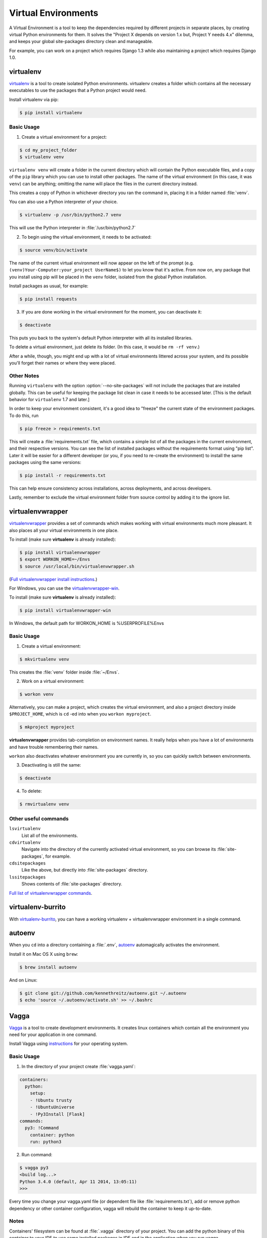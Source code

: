 Virtual Environments
====================

A Virtual Environment is a tool to keep the dependencies required by different
projects in separate places, by creating virtual Python environments for them.
It solves the "Project X depends on version 1.x but, Project Y needs 4.x"
dilemma, and keeps your global site-packages directory clean and manageable.

For example, you can work on a project which requires Django 1.3 while also
maintaining a project which requires Django 1.0.

virtualenv
----------

`virtualenv <http://pypi.python.org/pypi/virtualenv>`_ is a tool to create
isolated Python environments. virtualenv creates a folder which contains all the 
necessary executables to use the packages that a Python project would need. 

Install virtualenv via pip:

.. code-block:: console

  $ pip install virtualenv

Basic Usage
~~~~~~~~~~~

1. Create a virtual environment for a project:

.. code-block:: console

   $ cd my_project_folder
   $ virtualenv venv

``virtualenv venv`` will create a folder in the current directory which will
contain the Python executable files, and a copy of the ``pip`` library which you
can use to install other packages. The name of the virtual environment (in this
case, it was ``venv``) can be anything; omitting the name will place the files
in the current directory instead.

This creates a copy of Python in whichever directory you ran the command in,
placing it in a folder named :file:`venv`.

You can also use a Python interpreter of your choice.

.. code-block:: console

   $ virtualenv -p /usr/bin/python2.7 venv

This will use the Python interpreter in :file:`/usr/bin/python2.7`

2. To begin using the virtual environment, it needs to be activated:

.. code-block:: console

   $ source venv/bin/activate

The name of the current virtual environment will now appear on the left of 
the prompt (e.g. ``(venv)Your-Computer:your_project UserName$)`` to let you know 
that it's active. From now on, any package that you install using pip will be 
placed in the ``venv`` folder, isolated from the global Python installation.

Install packages as usual, for example:

.. code-block:: console

    $ pip install requests

3. If you are done working in the virtual environment for the moment, you can
   deactivate it:

.. code-block:: console

   $ deactivate

This puts you back to the system's default Python interpreter with all its
installed libraries.

To delete a virtual environment, just delete its folder. (In this case, 
it would be ``rm -rf venv``.)

After a while, though, you might end up with a lot of virtual environments
littered across your system, and its possible you'll forget their names or
where they were placed.

Other Notes
~~~~~~~~~~~

Running ``virtualenv`` with the option :option:`--no-site-packages` will not
include the packages that are installed globally. This can be useful
for keeping the package list clean in case it needs to be accessed later.
[This is the default behavior for ``virtualenv`` 1.7 and later.]

In order to keep your environment consistent, it's a good idea to "freeze"
the current state of the environment packages. To do this, run

.. code-block:: console

    $ pip freeze > requirements.txt

This will create a :file:`requirements.txt` file, which contains a simple
list of all the packages in the current environment, and their respective
versions. You can see the list of installed packages without the requirements 
format using "pip list". Later it will be easier for a different developer 
(or you, if you need to re-create the environment) to install the same packages
using the same versions:

.. code-block:: console

    $ pip install -r requirements.txt

This can help ensure consistency across installations, across deployments,
and across developers.

Lastly, remember to exclude the virtual environment folder from source
control by adding it to the ignore list.

.. _virtualenvwrapper-ref:

virtualenvwrapper
-----------------

`virtualenvwrapper <http://virtualenvwrapper.readthedocs.org/en/latest/index.html>`_
provides a set of commands which makes working with virtual environments much
more pleasant. It also places all your virtual environments in one place.

To install (make sure **virtualenv** is already installed):

.. code-block:: console

  $ pip install virtualenvwrapper
  $ export WORKON_HOME=~/Envs
  $ source /usr/local/bin/virtualenvwrapper.sh

(`Full virtualenvwrapper install instructions <http://virtualenvwrapper.readthedocs.org/en/latest/install.html>`_.)

For Windows, you can use the `virtualenvwrapper-win <https://github.com/davidmarble/virtualenvwrapper-win/>`_.

To install (make sure **virtualenv** is already installed):

.. code-block:: console

  $ pip install virtualenvwrapper-win
  
In Windows, the default path for WORKON_HOME is %USERPROFILE%\Envs

Basic Usage
~~~~~~~~~~~

1. Create a virtual environment:

.. code-block:: console

   $ mkvirtualenv venv

This creates the :file:`venv` folder inside :file:`~/Envs`.

2. Work on a virtual environment:

.. code-block:: console

   $ workon venv

Alternatively, you can make a project, which creates the virtual environment,
and also a project directory inside ``$PROJECT_HOME``, which is ``cd`` -ed into
when you ``workon myproject``.

.. code-block:: console

   $ mkproject myproject

**virtualenvwrapper** provides tab-completion on environment names. It really
helps when you have a lot of environments and have trouble remembering their
names.

``workon`` also deactivates whatever environment you are currently in, so you
can quickly switch between environments.

3. Deactivating is still the same:

.. code-block:: console

   $ deactivate

4. To delete:

.. code-block:: console

   $ rmvirtualenv venv

Other useful commands
~~~~~~~~~~~~~~~~~~~~~

``lsvirtualenv``
  List all of the environments.

``cdvirtualenv``
  Navigate into the directory of the currently activated virtual environment,
  so you can browse its :file:`site-packages`, for example.

``cdsitepackages``
  Like the above, but directly into :file:`site-packages` directory.

``lssitepackages``
  Shows contents of :file:`site-packages` directory.

`Full list of virtualenvwrapper commands <http://virtualenvwrapper.readthedocs.org/en/latest/command_ref.html>`_.

virtualenv-burrito
------------------

With `virtualenv-burrito <https://github.com/brainsik/virtualenv-burrito>`_, you
can have a working virtualenv + virtualenvwrapper environment in a single command.

autoenv
-------
When you ``cd`` into a directory containing a :file:`.env`, `autoenv <https://github.com/kennethreitz/autoenv>`_
automagically activates the environment.

Install it on Mac OS X using ``brew``:

.. code-block:: console

   $ brew install autoenv

And on Linux:

.. code-block:: console

   $ git clone git://github.com/kennethreitz/autoenv.git ~/.autoenv
   $ echo 'source ~/.autoenv/activate.sh' >> ~/.bashrc


Vagga
----------

`Vagga <http://vagga.readthedocs.org/en/latest/what_is_vagga.html>`_ is a tool to create
development environments. It creates linux containers which contain
all the environment you need for your application in one command.

Install Vagga using `instructions <http://vagga.readthedocs.org/en/latest/what_is_vagga.html>`_
for your operating system.

Basic Usage
~~~~~~~~~~~

1. In the directory of your project create :file:`vagga.yaml`:

.. code-block:: yaml

   containers:
     python:
       setup:
       - !Ubuntu trusty
       - !UbuntuUniverse
       - !Py3Install [Flask]
   commands:
     py3: !Command
       container: python
       run: python3

2. Run command:

.. code-block:: console

   $ vagga py3
   <build log...>
   Python 3.4.0 (default, Apr 11 2014, 13:05:11)
   >>>

Every time you change your vagga.yaml file (or dependent file like :file:`requirements.txt`), add or remove python dependency or
other container configuration, vagga will rebuild the container to keep it up-to-date.

Notes
~~~~~~~~~~~

Containers' filesystem can be found at :file:`.vagga` directory of your project. You can add
the python binary of this container to your IDE to use same installed packages in IDE and in the
application when you run vagga.

For Ubuntu container and Python3 path will be similar to this:
:file:`/your/project/directory/.vagga/container_name/usr/bin/python3`. In the example above, it's
:file:`.vagga/python/usr/bin/python3`.

To completely remove your Vagga's development environment just remove whole :file:`.vagga` directory.


Difference from virtualenv
~~~~~~~~~~~

This is advantages listed on the "What is Vagga?" page of it's documentation:
  - Build container and run program with single command, right after ``git pull``
  - Automatically rebuild container if project dependencies change
  - Run multiple processes (e.g. application and database) with single command

Basically, the main difference is that you are able to keep not only python dependencies separately,
but all environment too. Automatic rebuild of containers makes your environment always up-to-date,
you don't need to care if some dependencies are changed.

Also it allows you to run some additional applications like database without installing it
to your local computer: everything will be executed in containers.

In real project you would have :file:`requirements.txt` file with all dependencies listed.
It can be easily added to your vagga container using ``!Py3Requirements requirements.txt`` commands - and
if someone in your team changes this file, after ``git pull`` vagga will automatically detect changes and
rebuild your container.

See all python-related commands of vagga in `Python Installer <http://vagga.readthedocs.org/en/latest/build_commands.html#python-installer>`_
paragraph of documentation.
